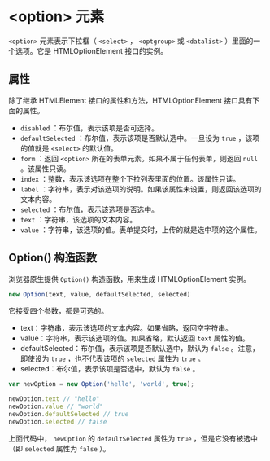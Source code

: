 *  <option> 元素
  :PROPERTIES:
  :CUSTOM_ID: 元素
  :END:
=<option>= 元素表示下拉框（ =<select>= ， =<optgroup>= 或 =<datalist>=
）里面的一个选项。它是 HTMLOptionElement 接口的实例。

** 属性
   :PROPERTIES:
   :CUSTOM_ID: 属性
   :END:
除了继承 HTMLElement 接口的属性和方法，HTMLOptionElement
接口具有下面的属性。

- =disabled= ：布尔值，表示该项是否可选择。
- =defaultSelected= ：布尔值，表示该项是否默认选中。一旦设为 =true=
  ，该项的值就是 =<select>= 的默认值。
- =form= ：返回 =<option>= 所在的表单元素。如果不属于任何表单，则返回
  =null= 。该属性只读。
- =index= ：整数，表示该选项在整个下拉列表里面的位置。该属性只读。
- =label=
  ：字符串，表示对该选项的说明。如果该属性未设置，则返回该选项的文本内容。
- =selected= ：布尔值，表示该选项是否选中。
- =text= ：字符串，该选项的文本内容。
- =value= ：字符串，该选项的值。表单提交时，上传的就是选中项的这个属性。

** Option() 构造函数
   :PROPERTIES:
   :CUSTOM_ID: option-构造函数
   :END:
浏览器原生提供 =Option()= 构造函数，用来生成 HTMLOptionElement 实例。

#+begin_src js
  new Option(text, value, defaultSelected, selected)
#+end_src

它接受四个参数，都是可选的。

- text：字符串，表示该选项的文本内容。如果省略，返回空字符串。
- value：字符串，表示该选项的值。如果省略，默认返回 =text= 属性的值。
- defaultSelected：布尔值，表示该项是否默认选中，默认为 =false=
  。注意，即使设为 =true= ，也不代表该项的 =selected= 属性为 =true= 。
- selected：布尔值，表示该项是否选中，默认为 =false= 。

#+begin_src js
  var newOption = new Option('hello', 'world', true);

  newOption.text // "hello"
  newOption.value // "world"
  newOption.defaultSelected // true
  newOption.selected // false
#+end_src

上面代码中， =newOption= 的 =defaultSelected= 属性为 =true=
，但是它没有被选中（即 =selected= 属性为 =false= ）。
